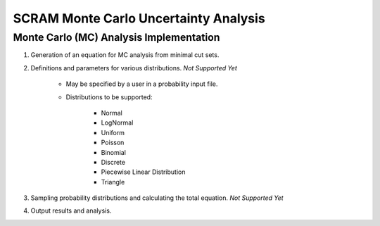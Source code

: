 ###########################################
SCRAM Monte Carlo Uncertainty Analysis
###########################################

Monte Carlo (MC) Analysis Implementation
========================================

#. Generation of an equation for MC analysis from minimal cut sets.

#. Definitions and parameters for various distributions. *Not Supported Yet*

    * May be specified by a user in a probability input file.
    * Distributions to be supported:

        - Normal
        - LogNormal
        - Uniform
        - Poisson
        - Binomial
        - Discrete
        - Piecewise Linear Distribution
        - Triangle

#. Sampling probability distributions and calculating the total equation.
   *Not Supported Yet*

#. Output results and analysis.
